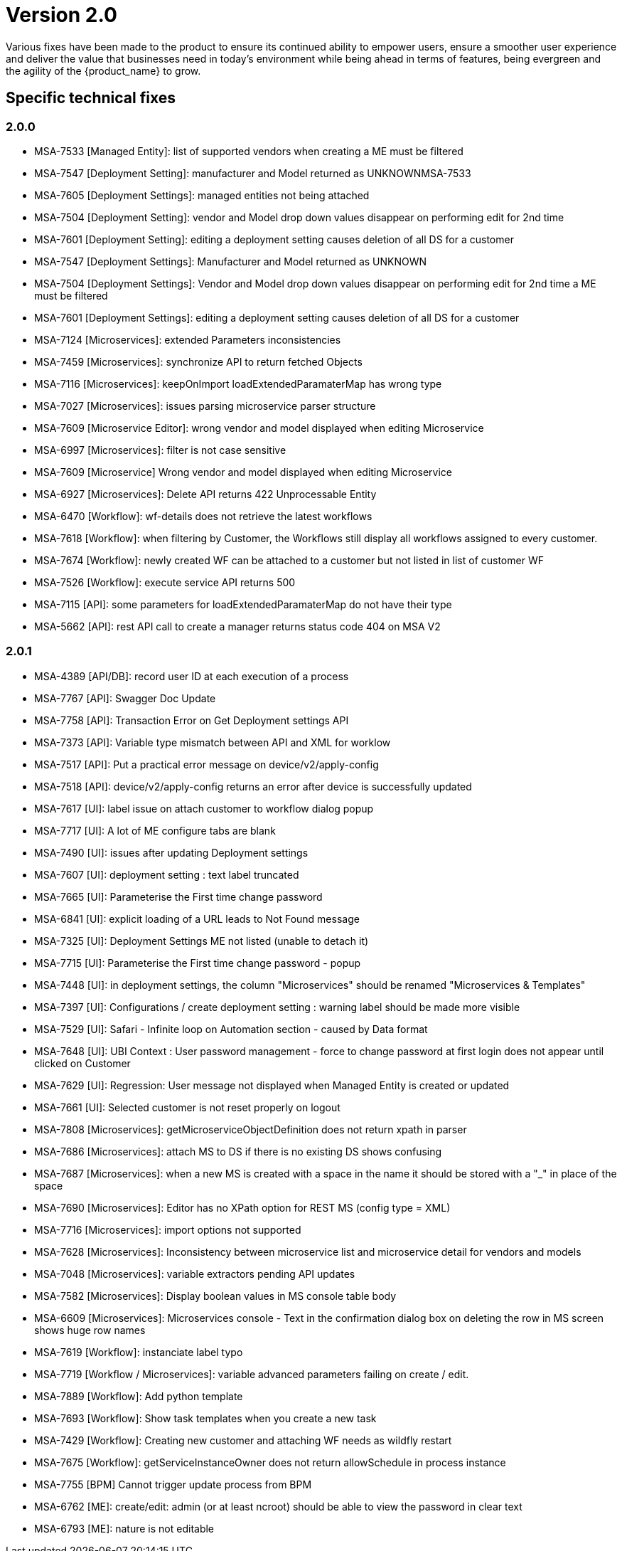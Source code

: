 = Version 2.0
ifdef::env-github,env-browser[:outfilesuffix: .adoc]

Various fixes have been made to the product to ensure its continued ability to empower users, ensure a smoother user experience and deliver the value that businesses need in today's environment while being ahead in terms of features, being evergreen and the agility of the {product_name} to grow.

== Specific technical fixes

=== 2.0.0

* MSA-7533 [Managed Entity]: list of supported vendors when creating a ME must be filtered
* MSA-7547 [Deployment Setting]: manufacturer and Model returned as UNKNOWNMSA-7533
* MSA-7605 [Deployment Settings]: managed entities not being attached
* MSA-7504 [Deployment Setting]: vendor and Model drop down values disappear on performing edit for 2nd time
* MSA-7601 [Deployment Setting]: editing a deployment setting causes deletion of all DS for a customer
* MSA-7547 [Deployment Settings]: Manufacturer and Model returned as UNKNOWN
* MSA-7504 [Deployment Settings]: Vendor and Model drop down values disappear on performing edit for 2nd time a ME must be filtered
* MSA-7601 [Deployment Settings]: editing a deployment setting causes deletion of all DS for a customer
* MSA-7124 [Microservices]: extended Parameters inconsistencies
* MSA-7459 [Microservices]: synchronize API to return fetched Objects
* MSA-7116 [Microservices]: keepOnImport loadExtendedParamaterMap has wrong type
* MSA-7027 [Microservices]: issues parsing microservice parser structure
* MSA-7609 [Microservice Editor]: wrong vendor and model displayed when editing Microservice
* MSA-6997 [Microservices]: filter is not case sensitive
* MSA-7609 [Microservice] Wrong vendor and model displayed when editing Microservice
* MSA-6927 [Microservices]: Delete API returns 422 Unprocessable Entity
* MSA-6470 [Workflow]: wf-details does not retrieve the latest workflows
* MSA-7618 [Workflow]: when filtering by Customer, the Workflows still display all workflows assigned to every customer.
* MSA-7674 [Workflow]: newly created WF can be attached to a customer but not listed in list of customer WF
* MSA-7526 [Workflow]: execute service API returns 500
* MSA-7115 [API]: some parameters for loadExtendedParamaterMap do not have their type
* MSA-5662 [API]: rest API call to create a manager returns status code 404 on MSA V2

=== 2.0.1

* MSA-4389 [API/DB]: record user ID at each execution of a process
* MSA-7767 [API]: Swagger Doc Update             
* MSA-7758 [API]: Transaction Error on Get Deployment settings API              
* MSA-7373 [API]: Variable type mismatch between API and XML for worklow           
* MSA-7517 [API]: Put a practical error message on device/v2/apply-config                
* MSA-7518 [API]: device/v2/apply-config returns an error after device is successfully updated         
* MSA-7617 [UI]: label issue on attach customer to workflow dialog popup   
* MSA-7717 [UI]: A lot of ME configure tabs are blank 
* MSA-7490 [UI]: issues after updating Deployment settings  
* MSA-7607 [UI]: deployment setting : text label truncated         
* MSA-7665 [UI]: Parameterise the First time change password      
* MSA-6841 [UI]: explicit loading of a URL leads to Not Found message        
* MSA-7325 [UI]: Deployment Settings ME not listed (unable to detach it)
* MSA-7715 [UI]: Parameterise the First time change password - popup
* MSA-7448 [UI]: in deployment settings, the column "Microservices" should be renamed "Microservices & Templates"  
* MSA-7397 [UI]: Configurations / create deployment setting : warning label should be made more visible
* MSA-7529 [UI]: Safari - Infinite loop on Automation section - caused by Data format
* MSA-7648 [UI]: UBI Context : User password management - force to change password at first login does not appear until clicked on Customer
* MSA-7629 [UI]: Regression: User message not displayed when Managed Entity is created or updated                  
* MSA-7661 [UI]: Selected customer is not reset properly on logout
* MSA-7808 [Microservices]: getMicroserviceObjectDefinition does not return xpath in parser   
* MSA-7686 [Microservices]: attach MS to DS if there is no existing DS shows confusing
* MSA-7687 [Microservices]: when a new MS is created with a space in the name it should be stored with a "_" in place of the space
* MSA-7690 [Microservices]: Editor has no XPath option for REST MS (config type = XML)
* MSA-7716 [Microservices]: import options not supported  
* MSA-7628 [Microservices]: Inconsistency between microservice list and microservice detail for vendors and models
* MSA-7048 [Microservices]: variable extractors pending API updates       
* MSA-7582 [Microservices]: Display boolean values in MS console table body    
* MSA-6609 [Microservices]: Microservices console - Text in the confirmation dialog box on deleting the row in MS screen shows huge row names
* MSA-7619 [Workflow]: instanciate label typo                   
* MSA-7719 [Workflow / Microservices]: variable advanced parameters failing on create / edit.
* MSA-7889 [Workflow]: Add python template
* MSA-7693 [Workflow]: Show task templates when you create a new task  
* MSA-7429 [Workflow]: Creating new customer and attaching WF needs as wildfly restart
* MSA-7675 [Workflow]: getServiceInstanceOwner does not return allowSchedule in process instance       
* MSA-7755 [BPM] Cannot trigger update process from BPM      
* MSA-6762 [ME]: create/edit: admin (or at least ncroot) should be able to view the password in clear text                   
* MSA-6793 [ME]: nature is not editable         


